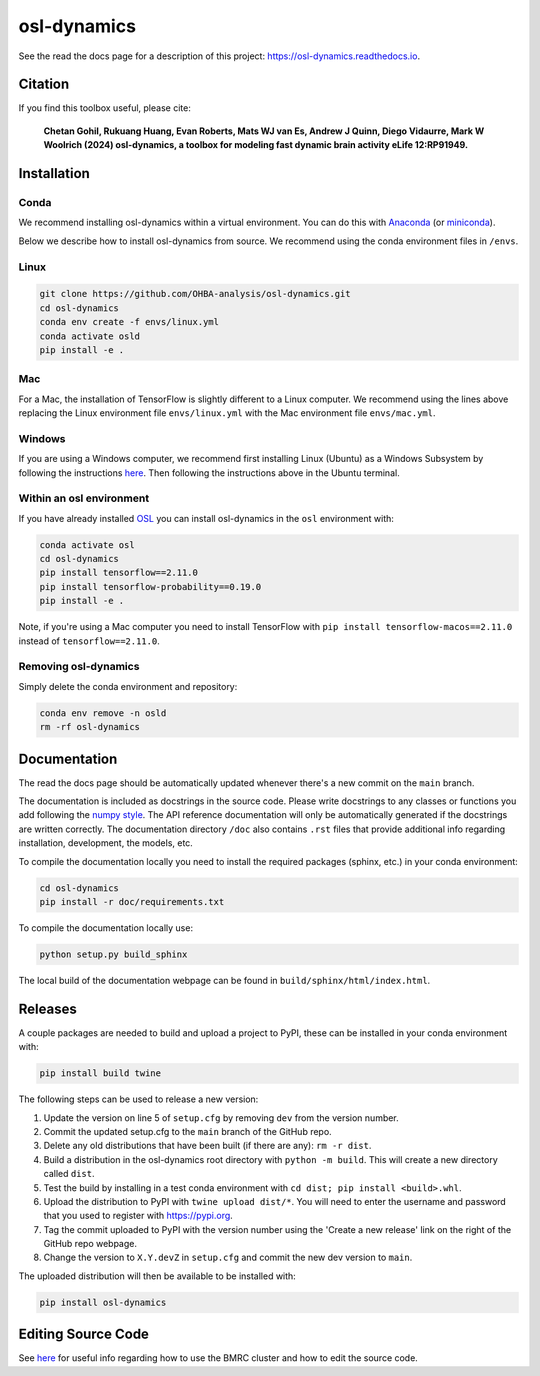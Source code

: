 ============
osl-dynamics
============

See the read the docs page for a description of this project: `https://osl-dynamics.readthedocs.io <https://osl-dynamics.readthedocs.io>`_.

Citation
========

If you find this toolbox useful, please cite:

    **Chetan Gohil, Rukuang Huang, Evan Roberts, Mats WJ van Es, Andrew J Quinn, Diego Vidaurre, Mark W Woolrich (2024) osl-dynamics, a toolbox for modeling fast dynamic brain activity eLife 12:RP91949.**

Installation
============

Conda
-----

We recommend installing osl-dynamics within a virtual environment. You can do this with `Anaconda <https://docs.anaconda.com/free/anaconda/install/index.html>`_ (or `miniconda <https://docs.conda.io/projects/miniconda/en/latest/miniconda-install.html>`_).

Below we describe how to install osl-dynamics from source. We recommend using the conda environment files in ``/envs``.

Linux
-----

.. code-block:: shell

    git clone https://github.com/OHBA-analysis/osl-dynamics.git
    cd osl-dynamics
    conda env create -f envs/linux.yml
    conda activate osld
    pip install -e .

Mac
---

For a Mac, the installation of TensorFlow is slightly different to a Linux computer. We recommend using the lines above replacing the Linux environment file ``envs/linux.yml`` with the Mac environment file ``envs/mac.yml``.

Windows
-------

If you are using a Windows computer, we recommend first installing Linux (Ubuntu) as a Windows Subsystem by following the instructions `here <https://ubuntu.com/wsl>`_. Then following the instructions above in the Ubuntu terminal.

Within an osl environment
-------------------------

If you have already installed `OSL <https://github.com/OHBA-analysis/osl>`_ you can install osl-dynamics in the ``osl`` environment with:

.. code-block:: shell

    conda activate osl
    cd osl-dynamics
    pip install tensorflow==2.11.0
    pip install tensorflow-probability==0.19.0
    pip install -e .

Note, if you're using a Mac computer you need to install TensorFlow with ``pip install tensorflow-macos==2.11.0`` instead of ``tensorflow==2.11.0``.

Removing osl-dynamics
---------------------

Simply delete the conda environment and repository:

.. code-block:: shell

    conda env remove -n osld
    rm -rf osl-dynamics

Documentation
=============

The read the docs page should be automatically updated whenever there's a new commit on the ``main`` branch.

The documentation is included as docstrings in the source code. Please write docstrings to any classes or functions you add following the `numpy style <https://numpydoc.readthedocs.io/en/latest/format.html>`_. The API reference documentation will only be automatically generated if the docstrings are written correctly. The documentation directory ``/doc`` also contains ``.rst`` files that provide additional info regarding installation, development, the models, etc.

To compile the documentation locally you need to install the required packages (sphinx, etc.) in your conda environment:

.. code-block:: shell

    cd osl-dynamics
    pip install -r doc/requirements.txt

To compile the documentation locally use:

.. code-block:: shell

    python setup.py build_sphinx

The local build of the documentation webpage can be found in ``build/sphinx/html/index.html``.

Releases
========

A couple packages are needed to build and upload a project to PyPI, these can be installed in your conda environment with:

.. code-block:: shell

    pip install build twine

The following steps can be used to release a new version:

#. Update the version on line 5 of ``setup.cfg`` by removing ``dev`` from the version number.
#. Commit the updated setup.cfg to the ``main`` branch of the GitHub repo.
#. Delete any old distributions that have been built (if there are any): ``rm -r dist``.
#. Build a distribution in the osl-dynamics root directory with ``python -m build``. This will create a new directory called ``dist``.
#. Test the build by installing in a test conda environment with ``cd dist; pip install <build>.whl``.
#. Upload the distribution to PyPI with ``twine upload dist/*``. You will need to enter the username and password that you used to register with `https://pypi.org <https://pypi.org>`_.
#. Tag the commit uploaded to PyPI with the version number using the 'Create a new release' link on the right of the GitHub repo webpage.
#. Change the version to ``X.Y.devZ`` in ``setup.cfg`` and commit the new dev version to ``main``.

The uploaded distribution will then be available to be installed with:

.. code-block:: shell

    pip install osl-dynamics

Editing Source Code
===================

See `here <https://github.com/OHBA-analysis/osl-dynamics/blob/main/doc/using_bmrc.rst>`_ for useful info regarding how to use the BMRC cluster and how to edit the source code.
